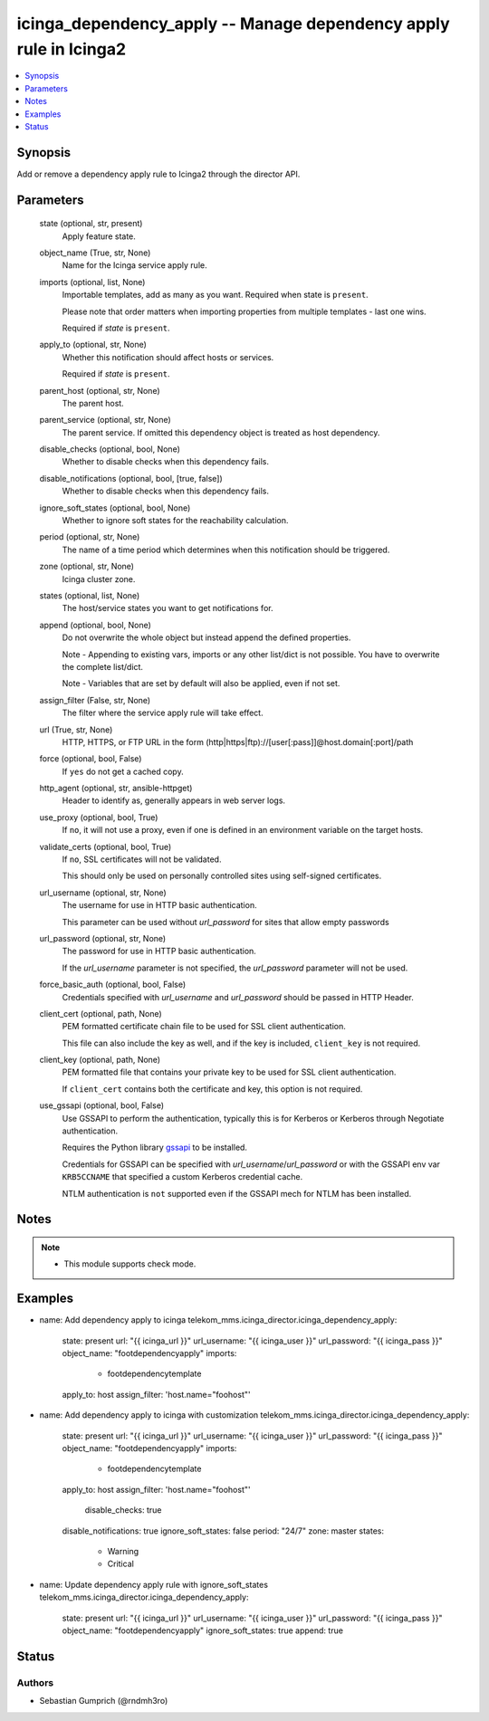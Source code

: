 .. _icinga_dependency_apply_module:


icinga_dependency_apply -- Manage dependency apply rule in Icinga2
=============================================================

.. contents::
   :local:
   :depth: 1


Synopsis
--------

Add or remove a dependency apply rule to Icinga2 through the director API.






Parameters
----------

  state (optional, str, present)
    Apply feature state.

  object_name (True, str, None)
    Name for the Icinga service apply rule.

  imports (optional, list, None)
    Importable templates, add as many as you want. Required when state is :literal:`present`.

    Please note that order matters when importing properties from multiple templates - last one wins.

    Required if :emphasis:`state` is :literal:`present`.

  apply_to (optional, str, None)
    Whether this notification should affect hosts or services.

    Required if :emphasis:`state` is :literal:`present`.

  parent_host (optional, str, None)
    The parent host.

  parent_service (optional, str, None)
    The parent service. If omitted this dependency object is treated as host dependency.

  disable_checks (optional, bool, None)
    Whether to disable checks when this dependency fails.

  disable_notifications (optional, bool, [true, false])
    Whether to disable checks when this dependency fails.

  ignore_soft_states (optional, bool, None)
    Whether to ignore soft states for the reachability calculation.

  period (optional, str, None)
    The name of a time period which determines when this notification should be triggered.

  zone (optional, str, None)
    Icinga cluster zone.

  states (optional, list, None)
    The host/service states you want to get notifications for.

  append (optional, bool, None)
    Do not overwrite the whole object but instead append the defined properties.

    Note - Appending to existing vars, imports or any other list/dict is not possible. You have to overwrite the complete list/dict.

    Note - Variables that are set by default will also be applied, even if not set.

  assign_filter (False, str, None)
    The filter where the service apply rule will take effect.

  url (True, str, None)
    HTTP, HTTPS, or FTP URL in the form (http\|https\|ftp)://[user[:pass]]@host.domain[:port]/path


  force (optional, bool, False)
    If :literal:`yes` do not get a cached copy.


  http_agent (optional, str, ansible-httpget)
    Header to identify as, generally appears in web server logs.


  use_proxy (optional, bool, True)
    If :literal:`no`\ , it will not use a proxy, even if one is defined in an environment variable on the target hosts.


  validate_certs (optional, bool, True)
    If :literal:`no`\ , SSL certificates will not be validated.

    This should only be used on personally controlled sites using self-signed certificates.


  url_username (optional, str, None)
    The username for use in HTTP basic authentication.

    This parameter can be used without :emphasis:`url\_password` for sites that allow empty passwords


  url_password (optional, str, None)
    The password for use in HTTP basic authentication.

    If the :emphasis:`url\_username` parameter is not specified, the :emphasis:`url\_password` parameter will not be used.


  force_basic_auth (optional, bool, False)
    Credentials specified with :emphasis:`url\_username` and :emphasis:`url\_password` should be passed in HTTP Header.


  client_cert (optional, path, None)
    PEM formatted certificate chain file to be used for SSL client authentication.

    This file can also include the key as well, and if the key is included, :literal:`client\_key` is not required.


  client_key (optional, path, None)
    PEM formatted file that contains your private key to be used for SSL client authentication.

    If :literal:`client\_cert` contains both the certificate and key, this option is not required.


  use_gssapi (optional, bool, False)
    Use GSSAPI to perform the authentication, typically this is for Kerberos or Kerberos through Negotiate authentication.

    Requires the Python library \ `gssapi <https://github.com/pythongssapi/python-gssapi>`__ to be installed.

    Credentials for GSSAPI can be specified with :emphasis:`url\_username`\ /\ :emphasis:`url\_password` or with the GSSAPI env var :literal:`KRB5CCNAME` that specified a custom Kerberos credential cache.

    NTLM authentication is :literal:`not` supported even if the GSSAPI mech for NTLM has been installed.





Notes
-----

.. note::
   - This module supports check mode.




Examples
--------

.. code-block:: yaml+jinja


- name: Add dependency apply to icinga
  telekom_mms.icinga_director.icinga_dependency_apply:
    state: present
    url: "{{ icinga_url }}"
    url_username: "{{ icinga_user }}"
    url_password: "{{ icinga_pass }}"
    object_name: "footdependencyapply"
    imports:
      - footdependencytemplate
    apply_to: host
    assign_filter: 'host.name="foohost"'

- name: Add dependency apply to icinga with customization
  telekom_mms.icinga_director.icinga_dependency_apply:
    state: present
    url: "{{ icinga_url }}"
    url_username: "{{ icinga_user }}"
    url_password: "{{ icinga_pass }}"
    object_name: "footdependencyapply"
    imports:
      - footdependencytemplate
    apply_to: host
    assign_filter: 'host.name="foohost"'
     disable_checks: true
    disable_notifications: true
    ignore_soft_states: false
    period: "24/7"
    zone: master
    states:
      - Warning
      - Critical

- name: Update dependency apply rule with ignore_soft_states
  telekom_mms.icinga_director.icinga_dependency_apply:
    state: present
    url: "{{ icinga_url }}"
    url_username: "{{ icinga_user }}"
    url_password: "{{ icinga_pass }}"
    object_name: "footdependencyapply"
    ignore_soft_states: true
    append: true





Status
------




Authors
~~~~~~~

- Sebastian Gumprich (@rndmh3ro)

